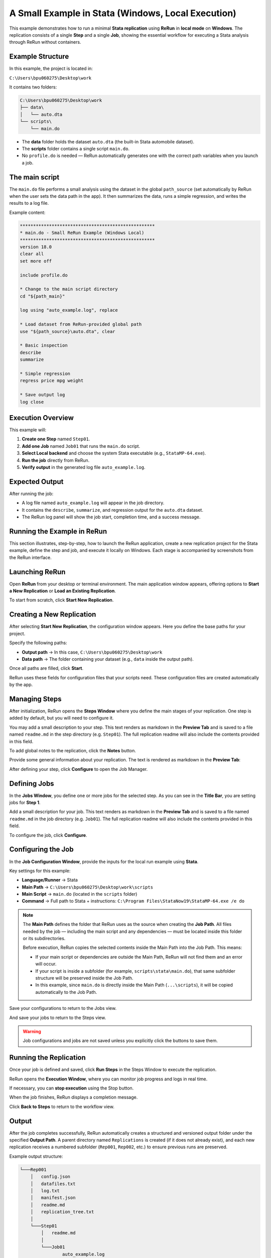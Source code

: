 A Small Example in Stata (Windows, Local Execution)
===================================================

This example demonstrates how to run a minimal **Stata replication** using **ReRun** in **local mode** on **Windows**.  
The replication consists of a single **Step** and a single **Job**, showing the essential workflow for executing a 
Stata analysis through ReRun without containers.

Example Structure
-----------------

In this example, the project is located in:

``C:\Users\bpu060275\Desktop\work``

It contains two folders:

.. code-block:: text

   C:\Users\bpu060275\Desktop\work
   ├── data\
   │   └── auto.dta
   └── scripts\
       └── main.do

- The **data** folder holds the dataset ``auto.dta`` (the built-in Stata automobile dataset).
- The **scripts** folder contains a single script ``main.do``.
- No ``profile.do`` is needed — ReRun automatically generates one with the correct path variables when you launch a job.

The main script
---------------

The ``main.do`` file performs a small analysis using the dataset in the global ``path_source`` (set automatically by ReRun when the user sets the data path in the app).  
It then summarizes the data, runs a simple regression, and writes the results to a log file.

Example content:

.. code-block:: stata

   ***************************************************
   * main.do - Small ReRun Example (Windows Local)
   ***************************************************
   version 18.0
   clear all
   set more off

   include profile.do 
   
   * Change to the main script directory 
   cd "${path_main}"

   log using "auto_example.log", replace

   * Load dataset from ReRun-provided global path
   use "${path_source}\auto.dta", clear

   * Basic inspection
   describe
   summarize

   * Simple regression
   regress price mpg weight

   * Save output log
   log close

Execution Overview
------------------

This example will:

1. **Create one Step** named ``Step01``.
2. **Add one Job** named ``Job01`` that runs the ``main.do`` script.
3. **Select Local backend** and choose the system Stata executable (e.g., ``StataMP-64.exe``).
4. **Run the job** directly from ReRun.
5. **Verify output** in the generated log file ``auto_example.log``.

Expected Output
---------------

After running the job:

- A log file named ``auto_example.log`` will appear in the job directory.
- It contains the ``describe``, ``summarize``, and regression output for the ``auto.dta`` dataset.
- The ReRun log panel will show the job start, completion time, and a success message.

Running the Example in ReRun
----------------------------

This section illustrates, step-by-step, how to launch the ReRun application, create a new replication project for the Stata example, define the step and job, and execute it locally on Windows.  
Each stage is accompanied by screenshots from the ReRun interface.

Launching ReRun
---------------

Open **ReRun** from your desktop or terminal environment.  
The main application window appears, offering options to **Start a New Replication** or **Load an Existing Replication**.

.. image:: ../_static/stata_small_example/01_app_window/01_app_window.png
   :alt: ReRun application main window
   :width: 640

To start from scratch, click **Start New Replication**.

.. image:: ../_static/stata_small_example/01_app_window/03_start_new_replication.png
   :alt: Start new replication button
   :width: 640

Creating a New Replication
--------------------------

After selecting **Start New Replication**, the configuration window appears.  
Here you define the base paths for your project.

.. image:: ../_static/stata_small_example/02_start_load_window/01_start_new_window.png
   :alt: Start new replication window
   :width: 640

Specify the following paths:

- **Output path** → In this case, ``C:\Users\bpu060275\Desktop\work``
- **Data path** → The folder containing your dataset (e.g., ``data`` inside the output path).

Once all paths are filled, click **Start**.

.. image:: ../_static/stata_small_example/02_start_load_window/04_start_new_window_start.png
   :alt: Start button for new replication
   :width: 640

ReRun uses these fields for configuration files that your scripts need.  
These configuration files are created automatically by the app.

Managing Steps
--------------

After initialization, ReRun opens the **Steps Window** where you define the main stages of your replication.  
One step is added by default, but you will need to configure it.

.. image:: ../_static/stata_small_example/03_steps_window/01_steps_window.png
   :alt: Steps window overview
   :width: 640

You may add a small description to your step.  
This text renders as markdown in the **Preview Tab** and is saved to a file named ``readme.md`` in the step directory (e.g. ``Step01``).  
The full replication readme will also include the contents provided in this field.

.. image:: ../_static/stata_small_example/03_steps_window/08_steps_window_step_text_field.png
   :alt: Step text field
   :width: 640

To add global notes to the replication, click the **Notes** button.

.. image:: ../_static/stata_small_example/03_steps_window/10_steps_window_entry_project_notes.png
   :alt: Opening project notes
   :width: 640

Provide some general information about your replication.  
The text is rendered as markdown in the **Preview Tab**:

.. image:: ../_static/stata_small_example/03_steps_window/12_steps_window_project_notes_text.png
   :alt: Input project notes
   :width: 640

After defining your step, click **Configure** to open the Job Manager.

.. image:: ../_static/stata_small_example/03_steps_window/17_steps_window_step_configure.png
   :alt: Configure step button
   :width: 640

Defining Jobs
-------------

In the **Jobs Window**, you define one or more jobs for the selected step.  
As you can see in the **Title Bar**, you are setting jobs for **Step 1**.

.. image:: ../_static/stata_small_example/04_jobs_window/01_jobs_window.png
   :alt: Jobs window overview
   :width: 640

Add a small description for your job.  
This text renders as markdown in the **Preview Tab** and is saved to a file named ``readme.md`` in the job directory (e.g. ``Job01``).  
The full replication readme will also include the contents provided in this field.

.. image:: ../_static/stata_small_example/04_jobs_window/06_jobs_window_job_text_field.png
   :alt: Job text field
   :width: 640


To configure the job, click **Configure**.

.. image:: ../_static/stata_small_example/04_jobs_window/08_jobs_window_job_configure.png
   :alt: Configure job button
   :width: 640

Configuring the Job
-------------------

In the **Job Configuration Window**, provide the inputs for the local run example using **Stata**.  

Key settings for this example:

- **Language/Runner** → Stata  
- **Main Path** → ``C:\Users\bpu060275\Desktop\work\scripts``  
- **Main Script** → ``main.do`` (located in the ``scripts`` folder)  
- **Command** → Full path to Stata + instructions:  
  ``C:\Program Files\StataNow19\StataMP-64.exe /e do``  

.. note::

   The **Main Path** defines the folder that ReRun uses as the source when creating the **Job Path**.  
   All files needed by the job — including the main script and any dependencies — must be located inside this folder or its subdirectories.

   Before execution, ReRun copies the selected contents inside the Main Path into the Job Path.  
   This means:

   - If your main script or dependencies are outside the Main Path, ReRun will not find them and an error will occur.  
   - If your script is inside a subfolder (for example, ``scripts\stata\main.do``), that same subfolder structure will be preserved inside the Job Path.  
   - In this example, since ``main.do`` is directly inside the Main Path (``...\scripts``), it will be copied automatically to the Job Path.


Save your configurations to return to the Jobs view.

.. image:: ../_static/stata_small_example/05_jobconfig_window/12_jobconfig_window_save_configurations.png
   :alt: Save job configurations
   :width: 640

And save your jobs to return to the Steps view.

.. image:: ../_static/stata_small_example/05_jobconfig_window/13_jobconfig_window_save_jobs.png
   :alt: Save jobs configuration
   :width: 640

.. warning::
   Job configurations and jobs are not saved unless you explicitly click the buttons to save them.

Running the Replication
-----------------------

Once your job is defined and saved, click **Run Steps** in the Steps Window to execute the replication.

.. image:: ../_static/stata_small_example/03_steps_window/05_steps_window_run_button.png
   :alt: Run workflow button
   :width: 640

ReRun opens the **Execution Window**, where you can monitor job progress and logs in real time.

.. image:: ../_static/stata_small_example/06_execution_window/02_execution_window.png
   :alt: Execution window overview
   :width: 640

If necessary, you can **stop execution** using the Stop button.

.. image:: ../_static/stata_small_example/06_execution_window/03_execution_window_stop_button.png
   :alt: Stop button during execution
   :width: 640

When the job finishes, ReRun displays a completion message.

.. image:: ../_static/stata_small_example/06_execution_window/05_execution_window_replication_finished.png
   :alt: Replication finished message
   :width: 640

Click **Back to Steps** to return to the workflow view.

.. image:: ../_static/stata_small_example/06_execution_window/06_execution_window_back_to_steps.png
   :alt: Back to steps after execution
   :width: 640

Output
------

After the job completes successfully, ReRun automatically creates a structured and versioned output folder under the specified **Output Path**.  
A parent directory named ``Replications`` is created (if it does not already exist), and each new replication receives a numbered subfolder (``Rep001``, ``Rep002``, etc.) to ensure previous runs are preserved.

Example output structure:

.. code-block:: text

   └───Rep001
       │   config.json
       │   datafiles.txt
       │   log.txt
       │   manifest.json
       │   readme.md
       │   replication_tree.txt
       │
       └───Step01
           │   readme.md
           │
           └───Job01
                   auto_example.log
                   main.do
                   main.log
                   profile.do
                   readme.md
                   stata_requirements.txt

---

Configuration and Log Files
---------------------------

**config.json** Defines the structure and parameters of the current replication — including output paths, data paths, and step/job definitions.

.. code-block:: json
   :caption: config.json (excerpt)

   {
       "output_path": "C:/Users/bpu060275/Desktop/work/Replications/Rep001",
       "data_path": "C:/Users/bpu060275/Desktop/work/data",
       "steps": [
           {
               "index": 1,
               "description": "# Step 1\n\n- **Test step**: contains only one job",
               "jobs": [
                   {
                       "index": 1,
                       "description": "# Job 1\n\n- Test job: run a test script in Stata",
                       "configurations": {
                           "main_path": "Step01/Job01",
                           "main_script": "main.do",
                           "command": "C:\\Program Files\\StataNow19\\StataMP-64.exe /e do"
                       }
                   }
               ]
           }
       ]
   }

This file captures all configuration metadata required to reproduce the run, including tool versions, paths, and commands.


**datafiles.txt** Lists all data files used in the replication, along with modification timestamps, SHA256 hashes, and integrity status.

.. code-block:: text
   :caption: datafiles.txt (excerpt)

   Data Directory: C:/Users/bpu060275/Desktop/work/data

   File          Date modified             Hash                                        Status
   ------------------------------------------------------------------------------------------
   auto.dta      2025-10-23 12:18:31       92846f09c6c7f55a24ad9c4ec2b669f5100c0981    Unchanged

This record ensures data provenance and helps verify whether input data has changed between runs.


**log.txt** Chronological execution log that records every action performed by ReRun during setup and execution.

.. code-block:: text
   :caption: log.txt (excerpt)

   [2025-10-23 14:32:14]  Execution started...
   [2025-10-23 14:32:14]  'Step 1' starting...
   [2025-10-23 14:32:14]  [ Step 1 ] 'Job 1' starting...
   [2025-10-23 14:32:14]  [ Step 1 ] [ Job 1 ] PID: 14480
   [2025-10-23 14:32:16]  [ Step 1 ] 'Job 1' completed successfully in 0:00:02
   [2025-10-23 14:32:17]  Replication completed.

This file provides full traceability of the execution process.


**manifest.json** A detailed record of inputs and outputs, including their sizes, hashes, and timestamps — enabling complete reproducibility verification.

.. code-block:: json
   :caption: manifest.json (excerpt)

   {
       "version": 1,
       "run_id": "a81ed110-c205-4364-9108-7ecfc543fdad",
       "app_version": "0.0.1",
       "manifest": {
           "input": [
               {
                   "path": "Step01/Job01/main.do",
                   "sha256": "e06acfa2fb424adb32fa46810aa6bc4634f517476f70a8fe70c7436cbe5ed342"
               }
           ],
           "output": [
               {
                   "path": "Step01/Job01/auto_example.log",
                   "sha256": "462f96feaa0649d0eaf8eb653ecf867d262d49237475676ba62ebe1f7008445a"
               }
           ]
       }
   }

The manifest is particularly useful for audits and external reproducibility checks.


**readme.md** Automatically generated documentation that consolidates information from the replication, steps, and jobs.

.. code-block:: markdown
   :caption: readme.md (excerpt)

   # Overview

   **Description**: ...

   ## 2. Data
   - **auto.dta**: built-in auto dataset

   ## 3. Code
   - **main.do**: simple description and regression

   ## 4. Outputs
   - **auto_example.log**

   **Run time:** 0:00:00  
   **Storage used:** 4.99 KB

This serves as a self-contained human-readable summary of the replication.


**replication_tree.txt** Provides a tree-like representation of the project structure.

.. code-block:: text
   :caption: replication_tree.txt

   Root: C:/Users/bpu060275/Desktop/work/Replications/Rep001
   ├── config.json
   └── Step01/
       ├── readme.md
       └── Job01/
           ├── main.do
           ├── profile.do
           └── readme.md

   2 directories, 5 files

This lightweight index helps users quickly inspect the structure of a replication from the command line or within version control.


Within each **Step** folder:

- Each step has its own ``readme.md`` summarizing its content.  
- The **Job** folder (e.g., ``Job01``) contains all the files required to run and reproduce that job:
 - ``auto_example.log`` – The Stata output log generated by the main script.  
 - ``main.do`` – The job’s main Stata script.  
 - ``main.log`` – Execution log capturing command-level details (automatically created by Stata in batch mode).  
 - ``profile.do`` – Automatically generated by ReRun; defines path variables like ``path_main`` and ``path_source``.  
 - ``stata_requirements.txt`` – A record of required Stata packages and its version.

Reproducibility and Versioning
------------------------------

Each replication run receives a unique **Rep###** identifier and an internal **run ID** stored in the manifest.  
Combined with file hashes, timestamps, and configuration metadata, this guarantees that analyses can be fully reproduced even across different systems.

.. note::

   The ``Replications`` folder acts as a permanent record of analytical runs.  
   Each numbered replication contains all the information needed to repeat or audit the analysis later.

.. note::

   The ``Rep###`` numbering ensures that each replication run is kept separate and never overwrites a previous one.  
   You can safely run new replications without manually managing output directories.
